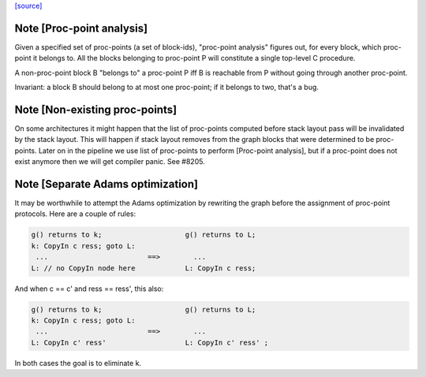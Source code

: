 `[source] <https://gitlab.haskell.org/ghc/ghc/tree/master/compiler/cmm/CmmProcPoint.hs>`_

Note [Proc-point analysis]
~~~~~~~~~~~~~~~~~~~~~~~~~~

Given a specified set of proc-points (a set of block-ids), "proc-point
analysis" figures out, for every block, which proc-point it belongs to.
All the blocks belonging to proc-point P will constitute a single
top-level C procedure.

A non-proc-point block B "belongs to" a proc-point P iff B is
reachable from P without going through another proc-point.

Invariant: a block B should belong to at most one proc-point; if it
belongs to two, that's a bug.



Note [Non-existing proc-points]
~~~~~~~~~~~~~~~~~~~~~~~~~~~~~~~

On some architectures it might happen that the list of proc-points
computed before stack layout pass will be invalidated by the stack
layout. This will happen if stack layout removes from the graph
blocks that were determined to be proc-points. Later on in the pipeline
we use list of proc-points to perform [Proc-point analysis], but
if a proc-point does not exist anymore then we will get compiler panic.
See #8205.


Note [Separate Adams optimization]
~~~~~~~~~~~~~~~~~~~~~~~~~~~~~~~~~~~~~
It may be worthwhile to attempt the Adams optimization by rewriting
the graph before the assignment of proc-point protocols.  Here are a
couple of rules:

.. code-block:: haskell

  g() returns to k;                    g() returns to L;
  k: CopyIn c ress; goto L:
   ...                        ==>        ...
  L: // no CopyIn node here            L: CopyIn c ress;


And when c == c' and ress == ress', this also:

.. code-block:: haskell

  g() returns to k;                    g() returns to L;
  k: CopyIn c ress; goto L:
   ...                        ==>        ...
  L: CopyIn c' ress'                   L: CopyIn c' ress' ;

In both cases the goal is to eliminate k.


